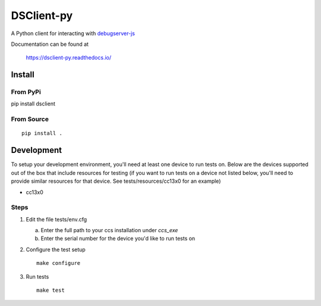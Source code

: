 ==============
DSClient-py
==============

A Python client for interacting with `debugserver-js <https://github.com/tiflash/debugserver-js>`__

Documentation can be found at

    https://dsclient-py.readthedocs.io/


Install
=======

From PyPi
---------

pip install dsclient

From Source
-----------

::

    pip install .

Development
===========

To setup your development environment, you'll need at least one device to run
tests on. Below are the devices supported out of the box that include resources
for testing (if you want to run tests on a device not listed below, you'll need
to provide similar resources for that device. See tests/resources/cc13x0 for an
example)

- cc13x0

Steps
-----

1. Edit the file tests/env.cfg

   a. Enter the full path to your ccs installation under `ccs_exe`
   b. Enter the serial number for the device you'd like to run tests on

2. Configure the test setup
   ::

       make configure

3. Run tests
   ::

       make test
